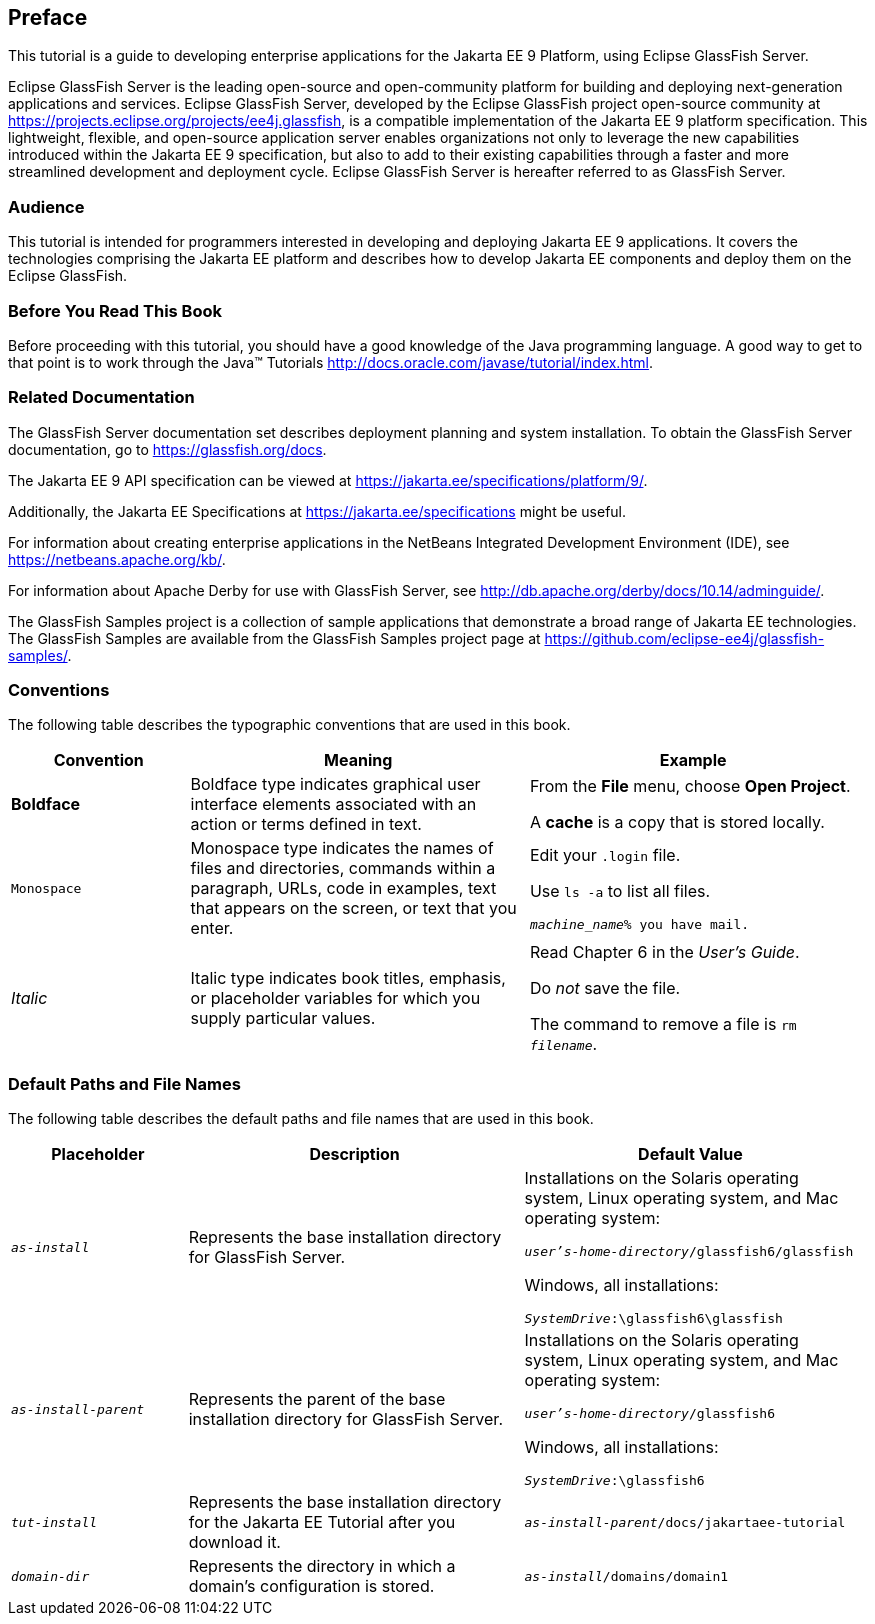 [preface]
== Preface

This tutorial is a guide to developing enterprise applications for the Jakarta EE 9 Platform, using Eclipse GlassFish Server.

Eclipse GlassFish Server is the leading open-source and open-community platform for building and deploying next-generation applications and services.
Eclipse GlassFish Server, developed by the Eclipse GlassFish project open-source community at https://projects.eclipse.org/projects/ee4j.glassfish[^], is a compatible implementation of the Jakarta EE 9 platform specification.
This lightweight, flexible, and open-source application server enables organizations not only to leverage the new capabilities introduced within the Jakarta EE 9 specification, but also to add to their existing capabilities through a faster and more streamlined development and deployment cycle.
Eclipse GlassFish Server is hereafter referred to as GlassFish Server.

=== Audience

This tutorial is intended for programmers interested in developing and deploying Jakarta EE 9 applications.
It covers the technologies comprising the Jakarta EE platform and describes how to develop Jakarta EE components and deploy them on the Eclipse GlassFish.

=== Before You Read This Book

Before proceeding with this tutorial, you should have a good knowledge of the Java programming language.
A good way to get to that point is to work through the Java(TM) Tutorials http://docs.oracle.com/javase/tutorial/index.html[^].

=== Related Documentation

The GlassFish Server documentation set describes deployment planning and system installation.
To obtain the GlassFish Server documentation, go to https://glassfish.org/docs[^].

The Jakarta EE 9 API specification can be viewed at https://jakarta.ee/specifications/platform/9/[^].

Additionally, the Jakarta EE Specifications at https://jakarta.ee/specifications[^] might be useful.

For information about creating enterprise applications in the NetBeans Integrated Development Environment (IDE), see https://netbeans.apache.org/kb/[^].

For information about Apache Derby for use with GlassFish Server, see http://db.apache.org/derby/docs/10.14/adminguide/[^].

The GlassFish Samples project is a collection of sample applications that demonstrate a broad range of Jakarta EE technologies.
The GlassFish Samples are available from the GlassFish Samples project page at https://github.com/eclipse-ee4j/glassfish-samples/[^].

=== Conventions

The following table describes the typographic conventions that are used in this book.

[width="99%",cols="20%,38%,37%"]
|===
|Convention |Meaning |Example

|*Boldface* |Boldface type indicates graphical user interface elements associated with an action or terms defined in text. |From the *File* menu, choose *Open Project*.

A *cache* is a copy that is stored locally.

|`Monospace` |Monospace type indicates the names of files and directories, commands within a paragraph, URLs, code in examples, text that appears on the screen, or text that you enter. |Edit your `.login` file.

Use `ls -a` to list all files.

`_machine_name_% you have mail.`

|_Italic_ |Italic type indicates book titles, emphasis, or placeholder variables for which you supply particular values. |Read Chapter 6 in the _User's Guide_.

Do _not_ save the file.

The command to remove a file is `rm _filename_`.
|===

=== Default Paths and File Names

The following table describes the default paths and file names that are
used in this book.

[width="99%",cols="20%,38%,38%"]
|===
|Placeholder |Description |Default Value

|`_as-install_` |Represents the base installation directory for GlassFish Server. | Installations on the Solaris operating system, Linux operating system, and Mac operating system:

`_user's-home-directory_/glassfish6/glassfish`

Windows, all installations:

`_SystemDrive_:\glassfish6\glassfish`

|`_as-install-parent_` |Represents the parent of the base installation directory for GlassFish Server. |Installations on the Solaris operating system, Linux operating system, and Mac operating system:

`_user's-home-directory_/glassfish6`

Windows, all installations:

`_SystemDrive_:\glassfish6`

|`_tut-install_` |Represents the base installation directory for the Jakarta EE Tutorial after you download it. |`_as-install-parent_/docs/jakartaee-tutorial`

|`_domain-dir_` |Represents the directory in which a domain's configuration is stored. |`_as-install_/domains/domain1`
|===
